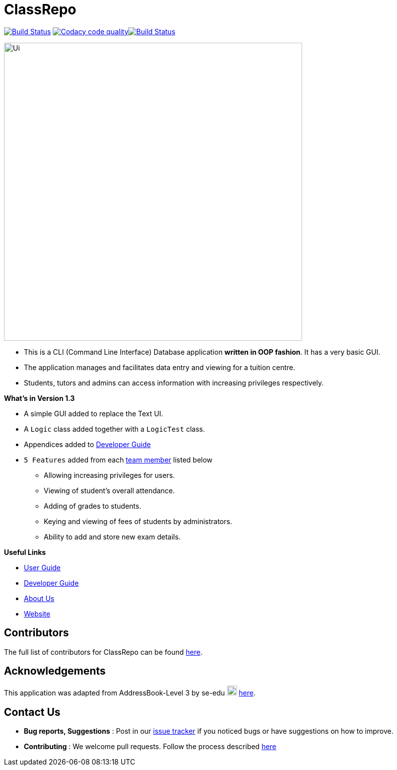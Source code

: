 = ClassRepo

ifdef::env-github,env-browser[]
:relfileprefix: docs/
:imagesDir: docs/images
endif::[]

ifndef::env-github,env-browser[]
:imagesDir: docs/images
endif::[]

https://travis-ci.org/CS2113-AY1819S1-F10-1/main[image:https://travis-ci.org/CS2113-AY1819S1-F10-1/main.svg?branch=master[Build Status]]
image:https://api.codacy.com/project/badge/Grade/e1ed6200448148c6a6c8d955ee177c64["Codacy code quality", link="https://www.codacy.com/app/0WN463/main?utm_source=github.com&utm_medium=referral&utm_content=CS2113-AY1819S1-F10-1/main&utm_campaign=Badge_Grade"]https://coveralls.io/github/CS2113-AY1819S1-F10-1/main?branch=master[image:https://coveralls.io/repos/github/CS2113-AY1819S1-F10-1/main/badge.svg[Build Status]]


image::Ui.png[width="600"]

* This is a CLI (Command Line Interface) Database application *written in OOP fashion*. It has a very basic GUI.
* The application manages and facilitates data entry and viewing for a tuition centre.
* Students, tutors and admins can access information with increasing privileges respectively.

*What's in Version 1.3*

* A simple GUI added to replace the Text UI.
* A `Logic` class added together with a `LogicTest` class.
* Appendices added to <<DeveloperGuide#, Developer Guide>>
* `5 Features` added from each <<AboutUs#, team member>> listed below
** Allowing increasing privileges for users.
** Viewing of student's overall attendance.
** Adding of grades to students.
** Keying and viewing of fees of students by administrators.
** Ability to add and store new exam details.

*Useful Links*

* <<UserGuide#, User Guide>>
* <<DeveloperGuide#, Developer Guide>>
* <<AboutUs#, About Us>>
* https://cs2113-ay1819s1-f10-1.github.io/main/[Website]


== Contributors

The full list of contributors for ClassRepo can be found https://cs2113-ay1819s1-f10-1.github.io/main/AboutUs.html[here].

== Acknowledgements

This application was adapted from AddressBook-Level 3 by se-edu image:SeEduLogo.png[width = "20"] https://github.com/se-edu/addressbook-level3[here].

== Contact Us

* *Bug reports, Suggestions* : Post in our https://github.com/CS2113-AY1819S1-F10-1/main/issues[issue tracker]
if you noticed bugs or have suggestions on how to improve.
* *Contributing* : We welcome pull requests. Follow the process described https://github.com/oss-generic/process[here]

